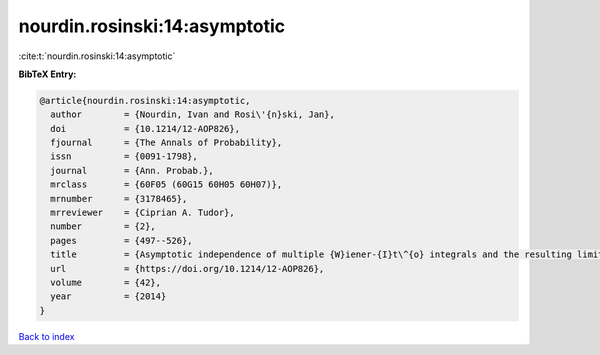 nourdin.rosinski:14:asymptotic
==============================

:cite:t:`nourdin.rosinski:14:asymptotic`

**BibTeX Entry:**

.. code-block:: bibtex

   @article{nourdin.rosinski:14:asymptotic,
     author        = {Nourdin, Ivan and Rosi\'{n}ski, Jan},
     doi           = {10.1214/12-AOP826},
     fjournal      = {The Annals of Probability},
     issn          = {0091-1798},
     journal       = {Ann. Probab.},
     mrclass       = {60F05 (60G15 60H05 60H07)},
     mrnumber      = {3178465},
     mrreviewer    = {Ciprian A. Tudor},
     number        = {2},
     pages         = {497--526},
     title         = {Asymptotic independence of multiple {W}iener-{I}t\^{o} integrals and the resulting limit laws},
     url           = {https://doi.org/10.1214/12-AOP826},
     volume        = {42},
     year          = {2014}
   }

`Back to index <../By-Cite-Keys.html>`_
